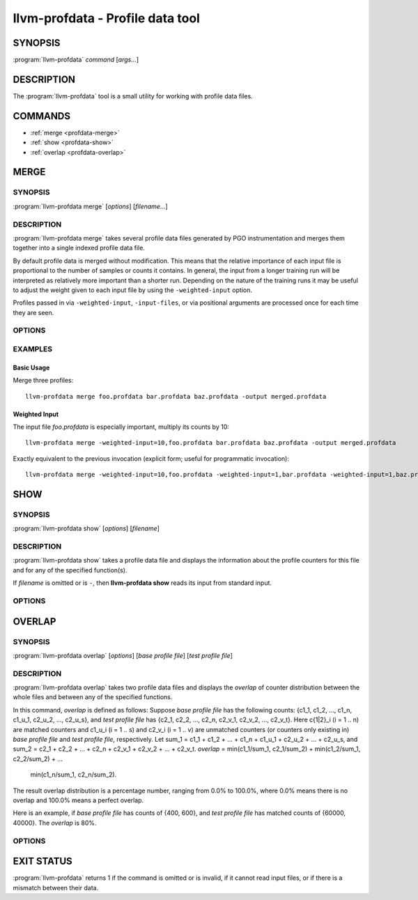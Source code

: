 llvm-profdata - Profile data tool
=================================

SYNOPSIS
--------

:program:`llvm-profdata` *command* [*args...*]

DESCRIPTION
-----------

The :program:`llvm-profdata` tool is a small utility for working with profile
data files.

COMMANDS
--------

* :ref:`merge <profdata-merge>`
* :ref:`show <profdata-show>`
* :ref:`overlap <profdata-overlap>`

.. program:: llvm-profdata merge

.. _profdata-merge:

MERGE
-----

SYNOPSIS
^^^^^^^^

:program:`llvm-profdata merge` [*options*] [*filename...*]

DESCRIPTION
^^^^^^^^^^^

:program:`llvm-profdata merge` takes several profile data files
generated by PGO instrumentation and merges them together into a single
indexed profile data file.

By default profile data is merged without modification. This means that the
relative importance of each input file is proportional to the number of samples
or counts it contains. In general, the input from a longer training run will be
interpreted as relatively more important than a shorter run. Depending on the
nature of the training runs it may be useful to adjust the weight given to each
input file by using the ``-weighted-input`` option.

Profiles passed in via ``-weighted-input``, ``-input-files``, or via positional
arguments are processed once for each time they are seen.


OPTIONS
^^^^^^^

.. option:: -help

 Print a summary of command line options.

.. option:: -output=output, -o=output

 Specify the output file name.  *Output* cannot be ``-`` as the resulting
 indexed profile data can't be written to standard output.

.. option:: -weighted-input=weight,filename

 Specify an input file name along with a weight. The profile counts of the
 supplied ``filename`` will be scaled (multiplied) by the supplied
 ``weight``, where where ``weight`` is a decimal integer >= 1.
 Input files specified without using this option are assigned a default
 weight of 1. Examples are shown below.

.. option:: -input-files=path, -f=path

  Specify a file which contains a list of files to merge. The entries in this
  file are newline-separated. Lines starting with '#' are skipped. Entries may
  be of the form <filename> or <weight>,<filename>.

.. option:: -remapping-file=path, -r=path

  Specify a file which contains a remapping from symbol names in the input
  profile to the symbol names that should be used in the output profile. The
  file should consist of lines of the form ``<input-symbol> <output-symbol>``.
  Blank lines and lines starting with ``#`` are skipped.

  The :doc:`llvm-cxxmap <llvm-cxxmap>` tool can be used to generate the symbol
  remapping file.

.. option:: -instr (default)

 Specify that the input profile is an instrumentation-based profile.

.. option:: -sample

 Specify that the input profile is a sample-based profile.
 
 The format of the generated file can be generated in one of three ways:

 .. option:: -binary (default)

 Emit the profile using a binary encoding. For instrumentation-based profile
 the output format is the indexed binary format. 

 .. option:: -text

 Emit the profile in text mode. This option can also be used with both
 sample-based and instrumentation-based profile. When this option is used
 the profile will be dumped in the text format that is parsable by the profile
 reader.

 .. option:: -gcc

 Emit the profile using GCC's gcov format (Not yet supported).

.. option:: -sparse[=true|false]

 Do not emit function records with 0 execution count. Can only be used in
 conjunction with -instr. Defaults to false, since it can inhibit compiler
 optimization during PGO.

.. option:: -num-threads=N, -j=N

 Use N threads to perform profile merging. When N=0, llvm-profdata auto-detects
 an appropriate number of threads to use. This is the default.

EXAMPLES
^^^^^^^^
Basic Usage
+++++++++++
Merge three profiles:

::

    llvm-profdata merge foo.profdata bar.profdata baz.profdata -output merged.profdata

Weighted Input
++++++++++++++
The input file `foo.profdata` is especially important, multiply its counts by 10:

::

    llvm-profdata merge -weighted-input=10,foo.profdata bar.profdata baz.profdata -output merged.profdata

Exactly equivalent to the previous invocation (explicit form; useful for programmatic invocation):

::

    llvm-profdata merge -weighted-input=10,foo.profdata -weighted-input=1,bar.profdata -weighted-input=1,baz.profdata -output merged.profdata

.. program:: llvm-profdata show

.. _profdata-show:

SHOW
----

SYNOPSIS
^^^^^^^^

:program:`llvm-profdata show` [*options*] [*filename*]

DESCRIPTION
^^^^^^^^^^^

:program:`llvm-profdata show` takes a profile data file and displays the
information about the profile counters for this file and
for any of the specified function(s).

If *filename* is omitted or is ``-``, then **llvm-profdata show** reads its
input from standard input.

OPTIONS
^^^^^^^

.. option:: -all-functions

 Print details for every function.

.. option:: -counts

 Print the counter values for the displayed functions.

.. option:: -function=string

 Print details for a function if the function's name contains the given string.

.. option:: -help

 Print a summary of command line options.

.. option:: -output=output, -o=output

 Specify the output file name.  If *output* is ``-`` or it isn't specified,
 then the output is sent to standard output.

.. option:: -instr (default)

 Specify that the input profile is an instrumentation-based profile.

.. option:: -text

 Instruct the profile dumper to show profile counts in the text format of the
 instrumentation-based profile data representation. By default, the profile
 information is dumped in a more human readable form (also in text) with
 annotations.

.. option:: -topn=n

 Instruct the profile dumper to show the top ``n`` functions with the
 hottest basic blocks in the summary section. By default, the topn functions
 are not dumped.

.. option:: -sample

 Specify that the input profile is a sample-based profile.

.. option:: -memop-sizes

 Show the profiled sizes of the memory intrinsic calls for shown functions.

.. option:: -value-cutoff=n

 Show only those functions whose max count values are greater or equal to ``n``.
 By default, the value-cutoff is set to 0.

.. option:: -list-below-cutoff

 Only output names of functions whose max count value are below the cutoff
 value.

.. option:: -showcs

 Only show context sensitive profile counts. The default is to filter all
 context sensitive profile counts.

.. program:: llvm-profdata overlap

.. _profdata-overlap:

OVERLAP
-------

SYNOPSIS
^^^^^^^^

:program:`llvm-profdata overlap` [*options*] [*base profile file*] [*test profile file*]

DESCRIPTION
^^^^^^^^^^^

:program:`llvm-profdata overlap` takes two profile data files and displays the
*overlap* of counter distribution between the whole files and between any of the
specified functions.

In this command, *overlap* is defined as follows:
Suppose *base profile file* has the following counts:
{c1_1, c1_2, ..., c1_n, c1_u_1, c2_u_2, ..., c2_u_s},
and *test profile file* has
{c2_1, c2_2, ..., c2_n, c2_v_1, c2_v_2, ..., c2_v_t}.
Here c{1|2}_i (i = 1 .. n) are matched counters and c1_u_i (i = 1 .. s) and
c2_v_i (i = 1 .. v) are unmatched counters (or counters only existing in)
*base profile file* and *test profile file*, respectively.
Let sum_1 = c1_1 + c1_2 +  ... + c1_n +  c1_u_1 + c2_u_2 + ... + c2_u_s, and
sum_2 = c2_1 + c2_2 + ... + c2_n + c2_v_1 + c2_v_2 + ... + c2_v_t.
*overlap* = min(c1_1/sum_1, c2_1/sum_2) + min(c1_2/sum_1, c2_2/sum_2) + ...
            min(c1_n/sum_1, c2_n/sum_2).

The result overlap distribution is a percentage number, ranging from 0.0% to
100.0%, where 0.0% means there is no overlap and 100.0% means a perfect
overlap.

Here is an example, if *base profile file* has counts of {400, 600}, and
*test profile file* has matched counts of {60000, 40000}. The *overlap* is 80%.


OPTIONS
^^^^^^^

.. option:: -function=string

 Print details for a function if the function's name contains the given string.

.. option:: -help

 Print a summary of command line options.

.. option:: -o=output or -o output

 Specify the output file name.  If *output* is ``-`` or it isn't specified,
 then the output is sent to standard output.

.. option:: -value-cutoff=n

 Show only those functions whose max count values are greater or equal to ``n``.
 By default, the value-cutoff is set to max of unsigned long long.

.. option:: -cs

 Only show overlap for the context sensitive profile counts. The default is to show
 non-context sensitive profile counts.

EXIT STATUS
-----------

:program:`llvm-profdata` returns 1 if the command is omitted or is invalid,
if it cannot read input files, or if there is a mismatch between their data.
